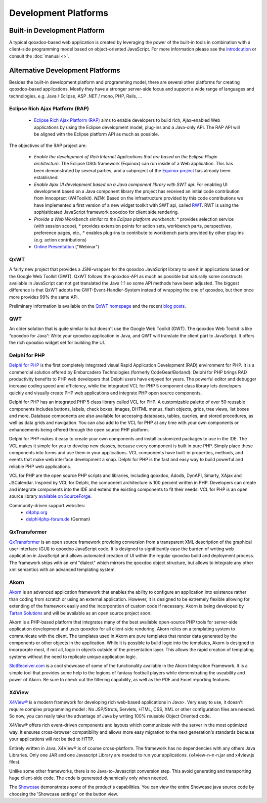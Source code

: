 .. _pages/development_platforms#development_platforms:

Development Platforms
*********************

.. _pages/development_platforms#built-in_development_platform:

Built-in Development Platform
=============================

A typical qooxdoo-based web application is created by leveraging the power of the built-in tools in combination with a client-side programming model based on object-oriented JavaScript. For more information please see the `introdcution <http://qooxdoo.org/about>`_ or consult the :doc:`manual <>`.

.. _pages/development_platforms#alternative_development_platforms:

Alternative Development Platforms
=================================

Besides the built-in development platform and programming model, there are several other platforms for creating qooxdoo-based applications. Mostly they have a stronger server-side focus and support a wide range of languages and technologies, e.g. Java / Eclipse, ASP .NET / mono, PHP, Rails, ...

.. _pages/development_platforms#eclipse_rich_ajax_platform_rap:

Eclipse Rich Ajax Platform (RAP)
--------------------------------

  * `Eclipse Rich Ajax Platform (RAP) <http://eclipse.org/rap>`_ aims to enable developers to build rich, Ajax-enabled Web applications by using the Eclipse development model, plug-ins and a Java-only API. The RAP API will be aligned with the Eclipse platform API as much as possible.

The objectives of the RAP project are:

  * *Enable the development of Rich Internet Applications that are based on the Eclipse Plugin architecture*. The Eclipse OSGi framework (Equinox) can run inside of a Web application. This has been demonstrated by several parties, and a subproject of the `Equinox project <http://www.eclipse.org/equinox/incubator/server/>`_ has already been established.
  * *Enable Ajax UI development based on a Java component library with SWT api*. For enabling UI development based on a Java component library the project has received an initial code contribution from Innoopract (W4Toolkit). *NEW*: Based on the infrastructure provided by this code contributions we have implemented a first version of a new widget toolkit with SWT api, called `RWT <http://wiki.eclipse.org/index.php/RWTOverview>`_. RWT is using the sophisiticated JavaScript framework qooxdoo for client side rendering.
  * *Provide a Web Workbench similar to the Eclipse platform workbench*:
    * provides selection service (with session scope),
    * provides extension points for action sets, workbench parts, perspectives, preference pages, etc.,
    * enables plug-ins to contribute to workbench parts provided by other plug-ins (e.g. action contributions)
  * `Online Presentation <http://live.eclipse.org/node/450>`_ ("Webinar")

.. _pages/development_platforms#qxwt:

QxWT
----

A fairly new project that provides a JSNI-wrapper for the qooxdoo JavaScript library to use it in applications based on the Google Web Toolkit (GWT). QxWT follows the qooxdoo-API as much as possible but naturally some constructs available in JavaScript can not get translated the Java 1:1 so some API methods have been adjusted. The biggest difference is that QxWT adopts the GWT-Event-Handler-System instead of wrapping the one of qooxdoo, but then once more provides 99% the same API.

Preliminary information is available on the `QxWT homepage <http://www.ufacekit.org/index.php?cat=02_Qooxdoo&page=01_QxWT>`_ and the recent `blog posts <http://tomsondev.bestsolution.at/?s=qxwt>`_.

.. _pages/development_platforms#qwt:

QWT
---

An older solution that is quite similar to but doesn't use the Google Web Toolkit (GWT). The qooxdoo Web Toolkit is like “qooxdoo for Java”: Write your qooxdoo application in Java, and QWT will translate the client part to JavaScript. It offers the rich qooxdoo widget set for building the UI.

.. _pages/development_platforms#delphi_for_php:

Delphi for PHP
--------------

`Delphi for PHP <http://www.codegear.com/Products/Delphi/DelphiforPHP/tabid/237/Default.aspx>`_ is the first completely integrated visual Rapid Application Development (RAD) environment for PHP. It is a commercial solution offered by Embarcadero Technologies (formerly CodeGear/Borland). Delphi for PHP brings RAD productivity benefits to PHP web developers that Delphi users have enjoyed for years.  The powerful editor and debugger increase coding speed and efficiency, while the integrated VCL for PHP 5 component class library lets developers quickly and visually create PHP web applications and integrate PHP open source components.

Delphi for PHP has an integrated PHP 5 class library called VCL for PHP. A customizable palette of over 50 reusable components includes buttons, labels, check boxes, images, DHTML menus, flash objects, grids, tree views, list boxes and more. Database components are also available for accessing databases, tables, queries, and stored procedures, as well as data grids and navigation. You can also add to the VCL for PHP at any time with your own components or enhancements being offered through the open source PHP platform.

Delphi for PHP makes it easy to create your own components and install customized packages to use in the IDE. The VCL makes it simple for you to develop new classes, because every component is built in pure PHP. Simply place these components into forms and use them in your applications. VCL components have built-in properties, methods, and events that make web interface development a snap.  Delphi for PHP is the fast and easy way to build powerful and reliable PHP web applications.

VCL for PHP are the open source PHP scripts and libraries, including qooxdoo, Adodb, DynAPI, Smarty, XAjax and JSCalendar.  Inspired by VCL for Delphi, the component architecture is 100 percent written in PHP.  Developers can create and integrate components into the IDE and extend the existing components to fit their needs. VCL for PHP is an open source library `available on SourceForge <http://sourceforge.net/projects/vcl4php>`_.

Community-driven support websites:
  * `d4php.org <http://d4php.org>`_
  * `delphi4php-forum.de <http://www.delphi4php-forum.de>`_ (German)

.. _pages/development_platforms#qxtransformer:

QxTransformer
-------------

`QxTransformer <http://qxtransformer.org>`_ is an open source framework providing conversion from a transparent XML description of the graphical user interface (GUI) to qooxdoo JavaScript code. It is designed to significantly ease the burden of writing web application in JavaScript and allows automated creation of UI within the regular qooxdoo build and deployment process. The framework ships with an xml "dialect" which mirrors the qooxdoo object structure, but allows to integrate any other xml semantics with an advanced templating system. 

.. _pages/development_platforms#akorn:

Akorn
-----

`Akorn <http://www.tartansolutions.com/doku.php/akorn/akorn>`_ is an advanced application framework that enables the ability to configure an application into existence rather than coding from scratch or using an external application. However, it is designed to be extremely flexible allowing for extending of the framework easily and the incorporation of custom code if necessary. Akorn is being developed by `Tartan Solutions <http://www.tartansolutions.com>`_ and will be available as an open source project soon.

Akorn is a PHP-based platform that integrates many of the best available open-source PHP tools for server-side application development and uses qooxdoo for all client-side rendering.
Akorn relies on a templating system to communicate with the client. The templates used in Akorn are pure templates that render data generated by the components or other objects in the application. While it is possible to build logic into the templates, Akorn is designed to incorporate most, if not all, logic in objects outside of the presentation layer. This allows the rapid creation of templating systems without the need to replicate unique application logic. 

`SlotReceiver.com <http://www.slotreceiver.com>`_ is a cool showcase of some of the functionality available in the Akorn Integration Framework.  It is a simple tool that provides some help to the legions of fantasy football players while demonstrating the useability and power of Akorn. Be sure to check out the filtering capability, as well as the PDF and Excel reporting features.

.. _pages/development_platforms#x4view:

X4View
------

`X4View® <http://www.reasonsphere.com>`_ is a modern framework for developing rich web-based applications in Java>. Very easy to use, it doesn't require complex programming model : No JSP/Struts, Servlets, HTML, CSS, XML or other configuration files are needed. So now, you can really take the advantage of Java by writing 100% reusable Object Oriented code.

X4View® offers rich event-driven components and layouts which communicate with the server in the most optimized way. It ensures cross-browser compatibility and allows more easy migration to the next generation's standards because your applications will not be tied to HTTP.

Entirely written in Java, X4View® is of course cross-platform. The framework has no dependencies with any others Java Libraries. Only one JAR and one Javascript Library are needed to run your applications.  (x4view-n-n-n.jar and x4view.js files).

Unlike some other frameworks, there is no Java-to-Javascript conversion step. This avoid generating and transporting huge client-side code. The code is generated dynamically only when needed.

The `Showcase <http://www.reasonsphere.com/x4viewdemo/OWebRendererServlet?applicationclassname=com.reasonsphere.x4view.demo.ShowCase>`_ demonstrates some of the product's capabilities. You can view the entire Showcase java source code by choosing the 'Showcase settings' on the button view.

